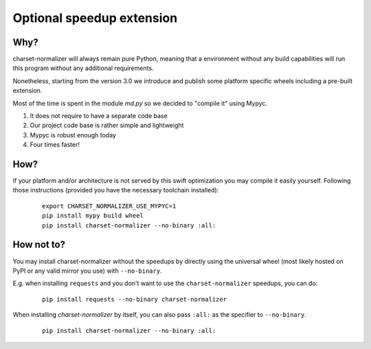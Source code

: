 Optional speedup extension
==========================

Why?
----

charset-normalizer will always remain pure Python, meaning that a environment without any build capabilities will
run this program without any additional requirements.

Nonetheless, starting from the version 3.0 we introduce and publish some platform specific wheels including a
pre-built extension.

Most of the time is spent in the module `md.py` so we decided to "compile it" using Mypyc.

(1) It does not require to have a separate code base
(2) Our project code base is rather simple and lightweight
(3) Mypyc is robust enough today
(4) Four times faster!

How?
----

If your platform and/or architecture is not served by this swift optimization you may compile it easily yourself.
Following those instructions (provided you have the necessary toolchain installed):

  ::

    export CHARSET_NORMALIZER_USE_MYPYC=1
    pip install mypy build wheel
    pip install charset-normalizer --no-binary :all:


How not to?
-----------

You may install charset-normalizer without the speedups by directly using the universal wheel
(most likely hosted on PyPI or any valid mirror you use) with ``--no-binary``.

E.g. when installing ``requests`` and you don't want to use the ``charset-normalizer`` speedups, you can do:

  ::

    pip install requests --no-binary charset-normalizer


When installing `charset-normalizer` by itself, you can also pass ``:all:`` as the specifier to ``--no-binary``.

  ::

    pip install charset-normalizer --no-binary :all:
